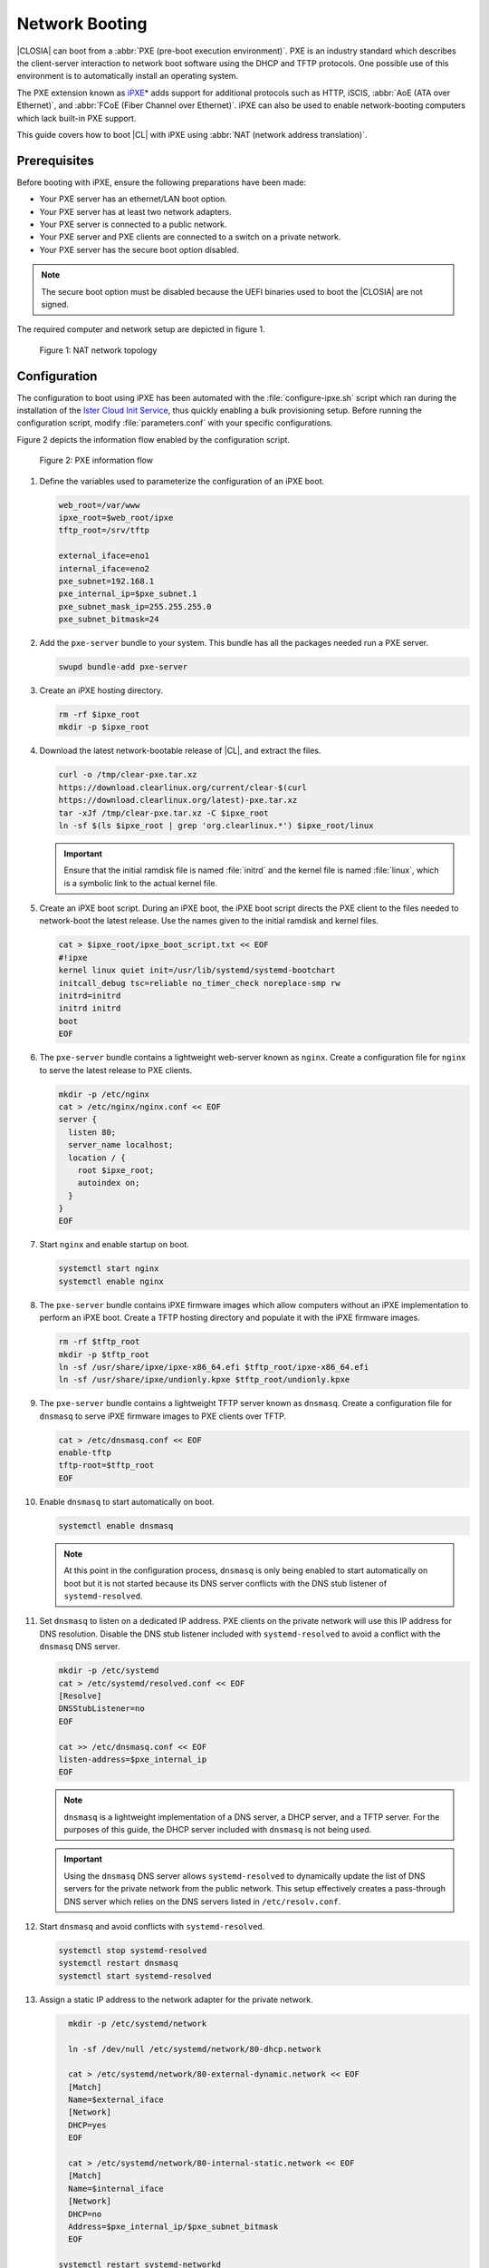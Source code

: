 .. _network_boot:

Network Booting
###############

|CLOSIA| can boot from a :abbr:`PXE (pre-boot execution environment)`. PXE
is an industry standard which describes the client-server interaction to
network boot software using the DHCP and TFTP protocols. One possible use of
this environment is to automatically install an operating system.

The PXE extension known as `iPXE`_\* adds support for additional protocols
such as HTTP, iSCIS, :abbr:`AoE (ATA over Ethernet)`, and
:abbr:`FCoE (Fiber Channel over Ethernet)`. iPXE can also be used to enable
network-booting computers which lack built-in PXE support.

This guide covers how to boot |CL| with iPXE using
:abbr:`NAT (network address translation)`.

Prerequisites
=============

Before booting with iPXE, ensure the following preparations have been
made:

* Your PXE server has an ethernet/LAN boot option.
* Your PXE server has at least two network adapters.
* Your PXE server is connected to a public network.
* Your PXE server and PXE clients are connected to a switch on a private
  network.
* Your PXE server has the secure boot option disabled.

.. note::

   The secure boot option must be disabled because the UEFI binaries used to
   boot the |CLOSIA| are not signed.

The required computer and network setup are depicted in figure 1.

.. figure:: _static/images/network-boot-setup.png
   :alt: NAT network topology

   Figure 1: NAT network topology

Configuration
=============

The configuration to boot using iPXE has been automated with the
:file:`configure-ipxe.sh` script which ran during the installation of the
`Ister Cloud Init Service`_, thus quickly enabling a bulk provisioning
setup. Before running the configuration script, modify
:file:`parameters.conf` with your specific configurations.

Figure 2 depicts the information flow enabled by the configuration script.

.. figure:: _static/images/network-boot-flow.png
   :alt: PXE information flow

   Figure 2: PXE information flow

#. Define the variables used to parameterize the configuration of an iPXE
   boot.

   .. code-block:: console

      web_root=/var/www
      ipxe_root=$web_root/ipxe
      tftp_root=/srv/tftp

      external_iface=eno1
      internal_iface=eno2
      pxe_subnet=192.168.1
      pxe_internal_ip=$pxe_subnet.1
      pxe_subnet_mask_ip=255.255.255.0
      pxe_subnet_bitmask=24

#. Add the ``pxe-server`` bundle to your system.  This bundle has all the
   packages needed run a PXE server.

   .. code-block:: console

      swupd bundle-add pxe-server

#. Create an iPXE hosting directory.

   .. code-block:: console

    rm -rf $ipxe_root
    mkdir -p $ipxe_root

#. Download the latest network-bootable release of |CL|, and extract the
   files.

   .. code-block:: console

      curl -o /tmp/clear-pxe.tar.xz
      https://download.clearlinux.org/current/clear-$(curl
      https://download.clearlinux.org/latest)-pxe.tar.xz
      tar -xJf /tmp/clear-pxe.tar.xz -C $ipxe_root
      ln -sf $(ls $ipxe_root | grep 'org.clearlinux.*') $ipxe_root/linux

   .. important::

      Ensure that the initial ramdisk file is named :file:`initrd` and
      the kernel file is named :file:`linux`, which is a symbolic link to the
      actual kernel file.

#. Create an iPXE boot script. During an iPXE boot, the iPXE boot script
   directs the PXE client to the files needed to network-boot the latest
   release. Use the  names given to the initial ramdisk and kernel
   files.

   .. code-block:: console

      cat > $ipxe_root/ipxe_boot_script.txt << EOF
      #!ipxe
      kernel linux quiet init=/usr/lib/systemd/systemd-bootchart
      initcall_debug tsc=reliable no_timer_check noreplace-smp rw
      initrd=initrd
      initrd initrd
      boot
      EOF

#. The ``pxe-server`` bundle contains a lightweight web-server known as
   ``nginx``. Create a configuration file for ``nginx`` to serve the latest
   release to PXE clients.

   .. code-block:: console

      mkdir -p /etc/nginx
      cat > /etc/nginx/nginx.conf << EOF
      server {
        listen 80;
        server_name localhost;
        location / {
          root $ipxe_root;
          autoindex on;
        }
      }
      EOF

#. Start ``nginx`` and enable startup on boot.

   .. code-block:: console

      systemctl start nginx
      systemctl enable nginx

#. The ``pxe-server`` bundle contains iPXE firmware images which allow
   computers without an iPXE implementation to perform an iPXE boot. Create a
   TFTP hosting directory and populate it with the iPXE firmware images.

   .. code-block:: console

      rm -rf $tftp_root
      mkdir -p $tftp_root
      ln -sf /usr/share/ipxe/ipxe-x86_64.efi $tftp_root/ipxe-x86_64.efi
      ln -sf /usr/share/ipxe/undionly.kpxe $tftp_root/undionly.kpxe

#. The ``pxe-server`` bundle contains a lightweight TFTP server known as
   ``dnsmasq``. Create a configuration file for ``dnsmasq`` to serve iPXE
   firmware images to PXE clients over TFTP.

   .. code-block:: console

      cat > /etc/dnsmasq.conf << EOF
      enable-tftp
      tftp-root=$tftp_root
      EOF

#. Enable ``dnsmasq`` to start automatically on boot.

   .. code-block:: console

      systemctl enable dnsmasq

   .. note::

      At this point in the configuration process, ``dnsmasq`` is only being
      enabled to start automatically on boot but it is not started because
      its DNS server conflicts with the DNS stub listener of
      ``systemd-resolved``.

#. Set ``dnsmasq`` to listen on a dedicated IP address. PXE clients on the
   private network will use this IP address for DNS resolution. Disable
   the DNS stub listener included with ``systemd-resolved`` to avoid a
   conflict with the ``dnsmasq`` DNS server.

   .. code-block:: console

      mkdir -p /etc/systemd
      cat > /etc/systemd/resolved.conf << EOF
      [Resolve]
      DNSStubListener=no
      EOF

      cat >> /etc/dnsmasq.conf << EOF
      listen-address=$pxe_internal_ip
      EOF

   .. note::

      ``dnsmasq`` is a lightweight implementation of a DNS server, a DHCP
      server, and a TFTP server.  For the purposes of this guide, the DHCP
      server included with ``dnsmasq`` is not being used.

   .. important::

      Using the ``dnsmasq`` DNS server allows ``systemd-resolved`` to
      dynamically update the list of DNS servers for the private network from
      the public network. This setup effectively creates a pass-through DNS
      server which relies on the DNS servers listed in ``/etc/resolv.conf``.

#. Start ``dnsmasq`` and avoid conflicts with ``systemd-resolved``.

   .. code-block:: console

      systemctl stop systemd-resolved
      systemctl restart dnsmasq
      systemctl start systemd-resolved

#. Assign a static IP address to the network adapter for the private network.

   .. code-block:: console

      mkdir -p /etc/systemd/network

      ln -sf /dev/null /etc/systemd/network/80-dhcp.network

      cat > /etc/systemd/network/80-external-dynamic.network << EOF
      [Match]
      Name=$external_iface
      [Network]
      DHCP=yes
      EOF

      cat > /etc/systemd/network/80-internal-static.network << EOF
      [Match]
      Name=$internal_iface
      [Network]
      DHCP=no
      Address=$pxe_internal_ip/$pxe_subnet_bitmask
      EOF

    systemctl restart systemd-networkd

   .. note::

      By default, ``systemd-networkd`` uses DHCP for all network adapters.
      This functionality must be disabled prior to assigning a static IP
      address. Consequently, DHCP functionality for the network adapter
      connected to the public network is also disabled. Thus, this functionality must be explicitly re-enabled for the network adapter.

#. The ``pxe-server`` bundle contains a full DHCP server implementation
   compliant with the specifications defined by the
   :abbr:`ISC (Internet Systems Consortium)` known as ``dhcpd``. Configure
   ``dhcpd`` to dynamically allocate IP addresses to PXE clients on the
   private network.

   .. code-block:: console

      cat > /etc/dhcpd.conf << EOF
      option space ipxe;
      option ipxe-encap-opts code 175 = encapsulate ipxe;
      option ipxe.priority code 1 = signed integer 8;
      option ipxe.keep-san code 8 = unsigned integer 8;
      option ipxe.skip-san-boot code 9 = unsigned integer 8;
      option ipxe.syslogs code 85 = string;
      option ipxe.cert code 91 = string;
      option ipxe.privkey code 92 = string;
      option ipxe.crosscert code 93 = string;
      option ipxe.no-pxedhcp code 176 = unsigned integer 8;
      option ipxe.bus-id code 177 = string;
      option ipxe.bios-drive code 189 = unsigned integer 8;
      option ipxe.username code 190 = string;
      option ipxe.password code 191 = string;
      option ipxe.reverse-username code 192 = string;
      option ipxe.reverse-password code 193 = string;
      option ipxe.version code 235 = string;
      option iscsi-initiator-iqn code 203 = string;
      option ipxe.pxeext code 16 = unsigned integer 8;
      option ipxe.iscsi code 17 = unsigned integer 8;
      option ipxe.aoe code 18 = unsigned integer 8;
      option ipxe.http code 19 = unsigned integer 8;
      option ipxe.https code 20 = unsigned integer 8;
      option ipxe.tftp code 21 = unsigned integer 8;
      option ipxe.ftp code 22 = unsigned integer 8;
      option ipxe.dns code 23 = unsigned integer 8;
      option ipxe.bzimage code 24 = unsigned integer 8;
      option ipxe.multiboot code 25 = unsigned integer 8;
      option ipxe.slam code 26 = unsigned integer 8;
      option ipxe.srp code 27 = unsigned integer 8;
      option ipxe.nbi code 32 = unsigned integer 8;
      option ipxe.pxe code 33 = unsigned integer 8;
      option ipxe.elf code 34 = unsigned integer 8;
      option ipxe.comboot code 35 = unsigned integer 8;
      option ipxe.efi code 36 = unsigned integer 8;
      option ipxe.fcoe code 37 = unsigned integer 8;
      option ipxe.vlan code 38 = unsigned integer 8;
      option ipxe.menu code 39 = unsigned integer 8;
      option ipxe.sdi code 40 = unsigned integer 8;
      option ipxe.nfs code 41 = unsigned integer 8;

      class "PXE-Chainload" {
      match if substring(option vendor-class-identifier, 0, 9) = "PXEClient";

      next-server $pxe_internal_ip;
      if exists user-class and option user-class = "iPXE" {
        filename "http://$pxe_internal_ip/ipxe_boot_script.txt";
      }
      elsif substring(option vendor-class-identifier, 0, 20) = "PXEClient:Arch:00007" or substring(option vendor-class-identifier, 0, 20) = "PXEClient:Arch:00008" or substring(option vendor-class-identifier, 0, 20) = "PXEClient:Arch:00009" {
        filename "ipxe-x86_64.efi";
      }
      elsif substring(option vendor-class-identifier, 0, 20) = "PXEClient:Arch:00000" {
        filename "undionly.kpxe";
      }
      }

      subnet $pxe_subnet.0 netmask $pxe_subnet_mask_ip {
      authoritative;
      option routers $pxe_internal_ip;
      option domain-name-servers $pxe_internal_ip;

      pool {
        allow members of "PXE-Chainload";
        range $pxe_subnet.128 $pxe_subnet.253;
        default-lease-time 600;
        max-lease-time 3600;
      }

      pool {
        deny members of "PXE-Chainload";
        range $pxe_subnet.2 $pxe_subnet.127;
        default-lease-time 3600;
        max-lease-time 21600;
      }
      }
      EOF

   This configuration provides the following important functions:

   * Enables ``dhcpd`` to be iPXE-aware with `iPXE-specific options`_.
   * Directs PXE clients without an iPXE implementation to the TFTP server
     for acquiring architecture-specific iPXE firmware images to allow them
     to perform an iPXE boot.
   * Is only active on the network adapter which has an IP address on the
     defined subnet.
   * Directs PXE clients to the DNS server.
   * Directs PXE clients to the PXE server for routing via NAT.
   * Divides the private network into two pools of IP addresses, one for
     network booting and another for usage after boot; each with their own
     lease times.

   .. important::

      There are three providers of a DHCP server on the system at this point:
      ``systemd-networkd``, ``dnsmasq``, and ``dhcpd``. ``dhcpd`` is used
      because it is maintained by ISC and is more flexible for iPXE booting.

#. Create a file where ``dhcpd`` can record the IP addresses it hands
   out to PXE clients.

   .. code-block:: console

      mkdir -p /var/db
      touch /var/db/dhcpd.leases

#. Start ``dhcpd`` and enable startup on boot.

   .. code-block:: console

      systemctl enable dhcp4
      systemctl restart dhcp4

#. Configure NAT to route traffic from the private network to the public
   network, effectively turning the PXE server into a router.

   .. code-block:: console

      iptables -t nat -F POSTROUTING
      iptables -t nat -A POSTROUTING -o $external_iface -j MASQUERADE
      systemctl enable iptables-save.service
      systemctl restart iptables-save.service
      systemctl enable iptables-restore.service
      systemctl restart iptables-restore.service

   .. note::

      The firewall masquerades or translates packets to make them appear as
      coming from the PXE server. Thus, it hides the PXE clients from the
      public network.

#. Tell the Linux kernel to forward network packets on to different
   interfaces. Otherwise, NAT will not work.

   .. code-block:: console

      mkdir -p /etc/sysctl.d
      echo net.ipv4.ip_forward=1 > /etc/sysctl.d/80-nat-forwarding.conf
      echo 1 > /proc/sys/net/ipv4/ip_forward

#. Power on the PXE client and watch it boot the latest release of the
   |CLOSIA|

Congratulations you have successfully installed and configured PXE network-booting for |CL|.


.. _iPXE:
   http://ipxe.org/

.. _Ister Cloud Init Service:
   https://github.com/clearlinux/ister-cloud-init-svc

.. _iPXE-specific options:
   http://www.ipxe.org/howto/dhcpd#ipxe-specific_options
